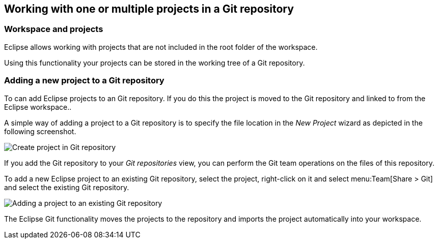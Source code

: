 == Working with one or multiple projects in a Git repository
(((Eclipse Git,multi project repositories)))

=== Workspace and projects

Eclipse allows working with projects that are not included in the root folder of the workspace.

Using this functionality your projects can be stored in the working tree of a Git repository.

=== Adding a new project to a Git repository

To can add Eclipse projects to an Git repository. If you do this the project is moved to the Git repository and
linked to from the Eclipse workspace..

A simple way of adding a project to a Git repository is to specify
the file location in the
_New Project_
wizard as depicted in the following screenshot.

image::createproject_in_gitrepo10.png[Create project in Git repository]

If you add the Git repository to your
_Git repositories_
view, you can perform the Git team operations on the files of this
repository.

To add a new Eclipse project to an existing Git repository, select
the
project, right-click on it and select
menu:Team[Share > Git]
and select the existing Git repository.

image::addprojecttogitrepo10.png[Adding a project to an existing Git repository]

The Eclipse Git functionality moves the projects to the
repository and imports the
project
automatically into your
workspace.


